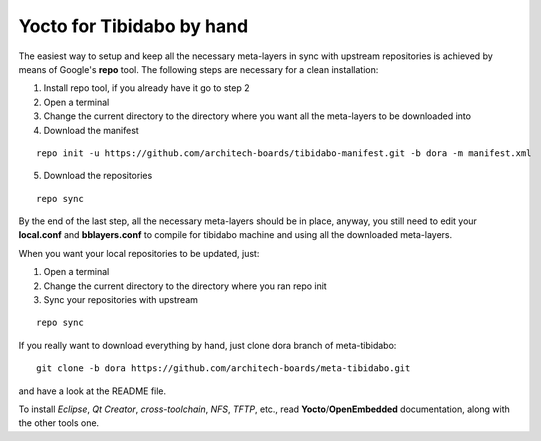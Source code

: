 Yocto for Tibidabo by hand
==========================

The easiest way to setup and keep all the necessary meta-layers in sync with upstream repositories
is achieved by means of Google's **repo** tool.
The following steps are necessary for a clean installation:

1) Install repo tool, if you already have it go to step 2

2) Open a terminal

3) Change the current directory to the directory where you want all the meta-layers to be downloaded into

4) Download the manifest

::

 repo init -u https://github.com/architech-boards/tibidabo-manifest.git -b dora -m manifest.xml

5) Download the repositories

::

 repo sync

By the end of the last step, all the necessary meta-layers should be in place, anyway, you still need to 
edit your **local.conf** and **bblayers.conf** to compile for tibidabo machine and using all the downloaded
meta-layers.

When you want your local repositories to be updated, just:

1) Open a terminal

2) Change the current directory to the directory where you ran repo init

3) Sync your repositories with upstream

::

 repo sync

If you really want to download everything by hand, just clone dora branch of meta-tibidabo:

::

 git clone -b dora https://github.com/architech-boards/meta-tibidabo.git

and have a look at the README file.

To install *Eclipse*, *Qt Creator*, *cross-toolchain*, *NFS*, *TFTP*, etc., read **Yocto**/**OpenEmbedded** documentation, along
with the other tools one.
